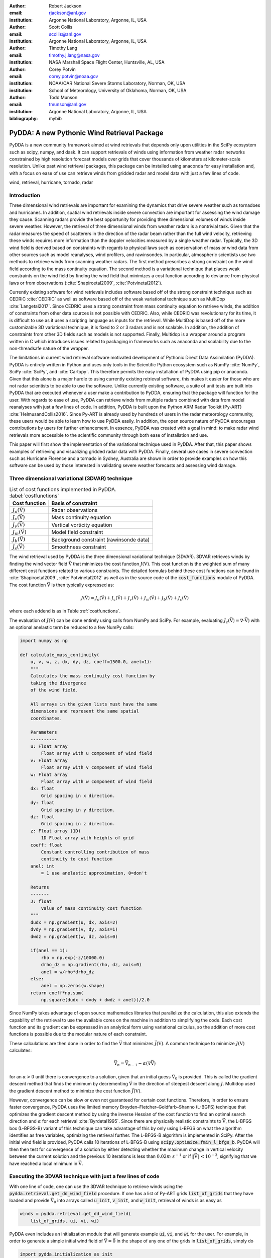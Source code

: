 :author: Robert Jackson
:email: rjackson@anl.gov
:institution: Argonne National Laboratory, Argonne, IL, USA

:author: Scott Collis
:email: scollis@anl.gov
:institution: Argonne National Laboratory, Argonne, IL, USA

:author: Timothy Lang
:email: timothy.j.lang@nasa.gov
:institution: NASA Marshall Space Flight Center, Huntsville, AL, USA

:author: Corey Potvin
:email: corey.potvin@noaa.gov
:institution: NOAA/OAR National Severe Storms Laboratory, Norman, OK, USA
:institution: School of Meteorology, University of Oklahoma, Norman, OK, USA

:author: Todd Munson
:email: tmunson@anl.gov
:institution: Argonne National Laboratory, Argonne, IL, USA

:bibliography: mybib

------------------------------------------------
PyDDA: A new Pythonic Wind Retrieval Package
------------------------------------------------

.. class:: abstract

   PyDDA is a new community framework aimed at wind retrievals that depends
   only upon utilities in the SciPy ecosystem such as scipy, numpy, and dask.
   It can support retrievals of winds using information from weather radar
   networks constrained by high resolution forecast models over grids that
   cover thousands of kilometers at kilometer-scale resolution.
   Unlike past wind retrieval packages, this package can be installed using
   anaconda for easy installation and, with a focus on ease of use can retrieve
   winds from gridded radar and model data with just a few lines of code.


.. class:: keywords

   wind, retrieval, hurricane, tornado, radar

Introduction
------------

Three dimensional wind retrievals are important for examining the dynamics
that drive severe weather such as tornadoes and hurricanes. In addition, spatial
wind retrievals inside severe convection are important for assessing the wind
damage they cause. Scanning radars provide the best opportunity for providing three dimensional
volumes of winds inside severe weather. However, the retrieval of three dimensional
winds from weather radars is a nontrivial task. Given that the radar measures the
speed of scatterers in the direction of the radar beam rather than the full wind velocity,
retrieving these winds requires more information than the doppler velocities measured by a
single weather radar. Typically, the 3D wind field is derived based on constraints
with regards to physical laws such as conservation of mass or wind data from
other sources such as model reanalyses, wind profilers, and rawinsondes. In
particular, atmospheric scientists use two methods to retrieve winds from
scanning weather radars. The first method prescribes a strong constraint
on the wind field according to the mass continuity equation. The second
method is a variational technique that places weak constraints on the
wind field by finding the wind field that minimizes a cost function according
to deviance from physical laws or from observations (:cite:`Shapiroetal2009`,
:cite:`Potvinetal2012`).

Currently existing software for wind retrievals includes software based
off of the strong constraint technique such as CEDRIC :cite:`CEDRIC` as well
as software based off of the weak variational technique such as MultiDop
:cite:`Langetal2017`. Since CEDRIC uses a strong constraint
from mass continuity equation to retrieve winds, the addition of constraints
from other data sources is not possible with CEDRIC. Also, while CEDRIC was
revolutionary for its time, it is difficult to use as it uses a scripting
language as inputs for the retrieval. While MultiDop is based off of the
more customizable 3D variational technique, it is fixed to 2 or 3 radars and
is not scalable. In addition, the addition of constraints from other 3D
fields such as models is not supported. Finally, Multidop is a wrapper
around a program written in C which introduces issues related to packaging
in frameworks such as anaconda and scalability due to the non-threadsafe
nature of the wrapper.

The limitations in current wind retrieval software motivated development
of Pythonic Direct Data Assimilation (PyDDA). PyDDA is entirely written in Python
and uses only tools in the Scientific Python ecosystem such as NumPy :cite:`NumPy`,
SciPy :cite:`SciPy`, and :cite:`Cartopy`. This therefore permits the easy installation of PyDDA using
pip or anaconda. Given that this alone is a major hurdle to using currently
existing retrieval software, this makes it easier for those who are not
radar scientists to be able to use the software. Unlike currently existing software,
a suite of unit tests are built into PyDDA that are executed whenever a user
make a contribution to PyDDA, ensuring that the package will function for the
user. With regards to ease of use, PyDDA can retrieve winds from multiple radars
combined with data from model reanalyses with just a few lines of code. In addition,
PyDDA is built upon the Python ARM Radar Toolkit (Py-ART) :cite:`HelmusandCollis2016`.
Since Py-ART is already used by hundreds of users in the radar meteorology community, these
users would be able to learn how to use PyDDA easily. In addition, the open source nature
of PyDDA encourages contributions by users for further enhancement. In essence,
PyDDA was created with a goal in mind: to make radar wind retrievals more accessible
to the scientific community through both ease of installation and use.

This paper will first show the implementation of the variational technique used
in PyDDA. After that, this paper shows examples of retrieving and visualizing
gridded radar data with PyDDA. Finally, several use cases in severe convection
such as Hurricane Florence and a tornado in Sydney, Australia are shown in order
to provide examples on how this software can be used by those interested in validating
severe weather forecasts and assessing wind damage.

Three dimensional variational (3DVAR) technique
-----------------------------------------------

..  table:: List of cost functions implemented in PyDDA. :label:`costfunctions`

    +--------------------------------+-------------------------------+
    | Cost function                  | Basis of constraint           |
    +================================+===============================+
    | :math:`J_{o}(\vec{\textbf{V}})`| Radar observations            |
    +--------------------------------+-------------------------------+
    | :math:`J_{c}(\vec{\textbf{V}})`| Mass continuity equation      |
    +--------------------------------+-------------------------------+
    | :math:`J_{v}(\vec{\textbf{V}})`| Vertical vorticity equation   |
    +--------------------------------+-------------------------------+
    | :math:`J_{m}(\vec{\textbf{V}})`| Model field constraint        |
    +--------------------------------+-------------------------------+
    | :math:`J_{b}(\vec{\textbf{V}})`| Background constraint         |
    |                                | (rawinsonde data)             |
    +--------------------------------+-------------------------------+
    | :math:`J_{s}(\vec{\textbf{V}})`| Smoothness constraint         |
    +--------------------------------+-------------------------------+

The wind retrieval used by PyDDA is the three dimensional variational
technique (3DVAR). 3DVAR retrieves winds by finding the wind vector field
:math:`\vec{\textbf{V}}` that minimizes the cost function :math:`J(\textbf{V})`.
This cost function is the weighted sum of many different cost functions related
to various constraints. The detailed formulas behind these cost functions can be found in
:cite:`Shapiroetal2009`, :cite:`Potvinetal2012` as well as in the source code of the
:code:`cost_functions` module of PyDDA. The cost function
:math:`\vec{\textbf{V}}` is then typically expressed as:

.. math::

     J(\vec{\textbf{V}}) = J_{o}(\vec{\textbf{V}}) + J_{c}(\vec{\textbf{V}}) +
                           J_{v}(\vec{\textbf{V}}) + J_{m}(\vec{\textbf{V}}) +
                           J_{b}(\vec{\textbf{V}}) + J_{s}(\vec{\textbf{V}})

where each addend is as in Table :ref:`costfunctions`.

The evaluation of :math:`J(\textbf{V})` can be done entirely using calls
from NumPy and SciPy. For example, evaluating :math:`J_{c}(\vec{\textbf{V}}) =
\nabla\cdot\vec{\textbf{V}})` with an optional anelastic term be reduced to a few NumPy calls:

.. code-block:: python

    import numpy as np

    def calculate_mass_continuity(
        u, v, w, z, dx, dy, dz, coeff=1500.0, anel=1):
        """
        Calculates the mass continuity cost function by
        taking the divergence
        of the wind field.

        All arrays in the given lists must have the same
        dimensions and represent the same spatial
        coordinates.

        Parameters
        ----------
        u: Float array
            Float array with u component of wind field
        v: Float array
            Float array with v component of wind field
        w: Float array
            Float array with w component of wind field
        dx: float
            Grid spacing in x direction.
        dy: float
            Grid spacing in y direction.
        dz: float
            Grid spacing in z direction.
        z: Float array (1D)
            1D Float array with heights of grid
        coeff: float
            Constant controlling contribution of mass
            continuity to cost function
        anel: int
            = 1 use anelastic approximation, 0=don't

        Returns
        -------
        J: float
            value of mass continuity cost function
        """
        dudx = np.gradient(u, dx, axis=2)
        dvdy = np.gradient(v, dy, axis=1)
        dwdz = np.gradient(w, dz, axis=0)

        if(anel == 1):
            rho = np.exp(-z/10000.0)
            drho_dz = np.gradient(rho, dz, axis=0)
            anel = w/rho*drho_dz
        else:
            anel = np.zeros(w.shape)
        return coeff*np.sum(
            np.square(dudx + dvdy + dwdz + anel))/2.0

Since NumPy takes advantage of open source mathematics libraries that
parallelize the calculation, this also extends the capability of the retrieval
to use the available cores on the machine in addition to simplifying the code.
Each cost function and its gradient can be expressed in an analytical form
using variational calculus, so the addition of more cost functions is possible due to
the modular nature of each constraint.

These calculations are then done in order to find the :math:`\vec{\textbf{V}}`
that minimizes :math:`\vec{J(\textbf{V})}`. A common technique to
minimize :math:`J(\textbf{V})` calculates:

.. math::

    \vec{\textbf{V}_n} = \vec{\textbf{V}_{n-1}} - \alpha(\nabla\vec{\textbf{V}})

for an :math:`\alpha > 0` until there is convergence to a solution, given that
an initial guess :math:`\vec{\textbf{V}_{0}}` is provided. This is called the
gradient descent method that finds the minimum by decrementing
:math:`\vec{\textbf{V}}` in the direction of steepest descent along :math:`J`.
Multidop used the gradient descent method to minimize the cost function
:math:`\vec{J(\textbf{V})}`.

However, convergence can be slow or even not guaranteed for certain cost functions.
Therefore, in order to ensure faster convergence, PyDDA uses the limited memory
Broyden–Fletcher–Goldfarb–Shanno (L-BGFS) technique that optimizes the gradient
descent method by using the inverse Hessian of the cost function to find an
optimal search direction and :math:`\alpha` for each retrieval :cite:`Byrdetal1995`.
Since there are physically realistic constraints to :math:`\vec{\textbf{V}}`, the L-BFGS
box (L-BFGS-B) variant of this technique can take advantage of this by only
using L-BFGS on what the algorithm identifies as free variables, optimizing
the retrieval further. The L-BFGS-B algorithm is implemented in SciPy. After
the initial wind field is provided, PyDDA calls 10 iterations of L-BFGS-B using
:code:`scipy.optimize.fmin_l_bfgs_b`. PyDDA will then then test for convergence
of a solution by either detecting whether the maximum change in vertical velocity between
the current solution and the previous 10 iterations is less than :math:`0.02 m\ s^{-1}` or
if :math:`\left\Vert\vec{\textbf{V}}\right\Vert < 10^{-3}`, signifying that
we have reached a local minimum in :math:`\vec{\textbf{V}}`.

Executing the 3DVAR technique with just a few lines of code
-----------------------------------------------------------

With one line of code, one can use the 3DVAR technique to retrieve winds using the
:code:`pydda.retrieval.get_dd_wind_field` procedure.
If one has a list of Py-ART grids :code:`list_of_grids` that they have loaded
and provide :math:`\vec{\textbf{V}_{0}}` into arrays called
:code:`u_init`, :code:`v_init`, and :code:`w_init`, retrieval of winds is as easy as

.. code-block:: python

    winds = pydda.retrieval.get_dd_wind_field(
        list_of_grids, ui, vi, wi)

PyDDA even includes an initialization module that will generate example
:code:`ui`, :code:`vi`, and :code:`wi` for the user. For example,
in order to generate a simple initial wind field of :math:`\vec{\textbf{V}} = \vec{\textbf{0}}` in the
shape of any one of the grids in :code:`list_of_grids`, simply do

.. code-block:: python

    import pydda.initialization as init

    ui, vi, wi = init.make_constant_wind_field(
        list_of_grids[0], wind=(0.0, 0.0, 0.0))

The user can add their own custom constraints and initializations into PyDDA.
Since :code:`pydda.retrieval.get_dd_wind_field` has 3D NumPy arrays as inputs
for the initialization, this allows the user to enter in an arbitrary NumPy
array with the same shape as the analysis grid as the initialization field.

.. table:: The differing initalizations PyDDA can provide to the user. :label:`inits`

    +-----------------+----------------------------------------------+
    | Data source     | Routine in initialization module             |
    +=================+==============================================+
    | Weather         |                                              |
    | Research        | :code:`make_background_from_wrf`             |
    | and Forecasting |                                              |
    | (WRF)           |                                              |
    +-----------------+----------------------------------------------+
    | High Resolution | :code:`make_initialization_from_hrrr`        |
    | Rapid Refresh   |                                              |
    | (HRRR)          |                                              |
    +-----------------+----------------------------------------------+
    | ERA Interim     | :code:`make_initialization_from`             |
    |                 | :code:`_era_interim`                         |
    +-----------------+----------------------------------------------+
    | Rawinsonde      | :code:`make_wind_field_from_profile`         |
    +-----------------+----------------------------------------------+
    | Constant field  | :code:`make_constant_wind_field`             |
    +-----------------+----------------------------------------------+

In addition, PyDDA includes 4 different initialization routines that will
create this field for you from various data sources. In particular,
PyDDA even supports the ECMWF web API for the automatic retrieval
of ERA-Interim reanalysis data. These various routines are listed in the
Table :ref:`inits`.

.. table:: The differing model constraints PyDDA can provide to the user. :label:`consts`

    +------------------+----------------------------------------------+
    | Data source      | Routine in constraints module                |
    +==================+==============================================+
    | Weather Research | :code:`make_constraint_from_wrf`             |
    | and Forecasting  |                                              |
    | (WRF)            |                                              |
    +------------------+----------------------------------------------+
    | High Resolution  | :code:`add_hrrr_constraint_to_grid`          |
    | Rapid Refresh    |                                              |
    | (HRRR)           |                                              |
    +------------------+----------------------------------------------+
    | ERA Interim      | :code:`make_constraint_from_era_interim`     |
    +------------------+----------------------------------------------+

A similar set of routines exist in in the :code:`constraints` module for creating
constraints from model fields. These routines are listed in Table :ref:`consts`. The
code snippet below will interpolate an HRRR model run to a Py-ART grid called :code:`mygrid`.
The :code:`get_dd_wind_field` will then look for the name of the model inside :code:`mygrid`
when executing the constraint against the model field.

.. code-block:: python

    import pydda.constraints as const

    # Add HRRR GRIB file
    hrrr_path = 'my_hrrr_file.grib'
    mygrid = const.add_hrrr_constraint_to_grid(
             mygrid, hrrr_path)

The model constraints and retrieval initializations are based off of any 3D
field with the same array size and grid specification as the input radar grids.
Therefore, this list can be easily expanded with user routines that interpolate the model
or other observational data to the analysis grid.

Visualization module
--------------------

.. figure:: Figure1.png
   :align: center

   An example streamline plot of winds in Hurricane Florence overlaid over
   radar estimated rainfall rate. The LKTX and KMHX NEXt Generation Radars (NEXRADS) were
   used to derive the winds and rainfall rates. The blue contour represents the region containing
   gale force winds, while the red contour represents the regions where hurricane
   force winds are present. :label:`streamline`

In addition, PyDDA also supports 3 types of basic visualizations: wind barb plots,
quiver plots, and streamline plots. These plots are created using matplotlib and return a matplotlib axis
handle so that the user can use matplotlib to make further customizations to the plots.
For example, creating a plot of winds on a geographical map with contours
overlaid on it such as what is shown in Figure :ref:`streamline` is as simple as:

.. code-block:: python

    import pyart
    import pydda
    import cartopy.crs as ccrs

    # Load Grids
    ltx_grid = pyart.io.read_grid('ltx_grid.nc')
    mhx_grid = pyart.io.read_grid('mtx_grid.nc')

    # Set up projection and plot of winds
    ax = plt.axes(projection=ccrs.PlateCarree())
    ax = pydda.vis.plot_horiz_xsection_streamlines_map(
        [ltx_grid, mhx_grid], ax=ax,
        background_field='rainfall_rate', bg_grid_no=-1,
        level=2, vmin=0, vmax=50, show_lobes=False)

    # You can add more layers of data that you wish
    wind_speed = np.sqrt(ltx_grid.fields["u"]["data"]**2
    wind_speed += ltx_grid.fields["v"]["data"]**2)
    wind_speed = wind_speed.filled(np.nan)
    lons = ltx_grid.point_longitude["data"]
    lats = ltx_grid.point_latitude["data"]
    cs = ax.contour(
        lons[2], lats[2], wind_speed[2], levels=[28, 32],
        linewidths=8, colors=['b', 'r', 'k'])
    plt.clabel(cs, ax=ax, inline=1, fontsize=15)

    # Adjust axes properties
    ax.set_xticks(np.arange(-80, -75, 0.5))
    ax.set_yticks(np.arange(33, 35.8, 0.5))
    ax.set_title(ltx_grid.time["units"][-20:])

This therefore makes it very easy to create quicklook plots from the data.
In addition to horizontal cross sections, PyDDA can also plot wind cross sections
in the x-z and y-z planes so that one can view a vertical cross section of winds. Since the
:code:`pydda.vis.plot_horiz_xsection_streamlines_map` returns a matplotlib axes handle,
it is then possible for the user to customize the plot further to add features such as
wind contours as well as adjust the axes limits as shown in the code above.

.. figure:: Figure_quiver.png
   :align: center

   An example wind quiver plot from a retrieval from the C-band Polarization
   Radar and ERA-Interim over Darwin on 20 Jan 2006. The background colors
   represent the radar reflectivity. :label:`quiver`

In addition to streamline plots, PyDDA also supports visualization through quiver
plots. Creating a quiver plot from a dataset that looks like Figure :ref:`quiver`,
in this case a single Doppler retrieval, is as easy as:

.. code-block:: python

    import pyart
    import pydda

    Grids = [pyart.io.read_grid('mywinds.nc')]
    plt.figure(figsize=(7,7))
    pydda.vis.plot_horiz_xsection_quiver(
        Grids, None, 'reflectivity', level=6,
        quiver_spacing_x_km=10.0,
        quiver_spacing_y_km=10.0)

.. figure:: Figure_barbs.png
   :align: center

   As Figure :ref:`quiver`, but using wind barbs. :label:`barb`

In a similar regard, one can also make wind barb plots like the one in
Figure :label:`barb` using a similar code snippet:

.. code-block:: python

    import pyart
    import pydda

    Grids = [pyart.io.read_grid('mywinds.nc')]
    plt.figure(figsize=(7,7))
    pydda.vis.plot_horiz_xsection_barbs(
        Grids, None, 'reflectivity', level=6,
        barb_spacing_x_km=15.0, barb_spacing_y_km=15.0)

Hurricane Florence winds using NEXRAD and HRRR
----------------------------------------------

Another example of the power of PyDDA is its ability to retrieve winds from
networks of radars over areas spanning thousands of kilometers with ease. An
example retrieval in Hurricane Florence using 2 NEXRAD radars and HRRR was shown
in Figure :ref:`streamline`. While there is already hundreds of kilometers in coverage,
not all of the hurricane is covered within the retrieval domain. This therefore
motivated a feature in PyDDA to use dask :cite:`Dask2016` to manage retrievals that are too large to
execute on one single machine. :ref:`bighurricane` shows an example of a retrieval
from PyDDA using 6 NEXRAD radars combined with the HRRR and ERA-Interim. The total horizontal coverage
of the domain in Figure :ref:`bighurricane` is 1200 km by 1200 km.
Using a multigrid method that first retrieves the wind field on a coarse grid
and then splits the fine grid retrieval into chunks, this technique can use dask to retrieve
the wind field in Figure :ref:`bighurricane` about 30 minutes on 4 nodes with
36-core Intel Broadwell CPUs. The code to retrieve the wind field from many
radars and both models is as simple as

.. code-block:: python

    import pyart
    import pydda
    import pydda.constraints as const
    import pydda.initalization as init

    from distributed import Client

    # Initialize dask client for your cluster
    client = Client(json_file='my_cluster_json.json')

    # Load radar grids using Py-ART
    pyart_grid1 = pyart.io.read_grid('first_radar.nc')
    pyart_grid2 = pyart.io.read_grid('second_radar.nc')
    mygs = [pyart_grid1, pyart_grid2]

    # Add HRRR GRIB file
    hrrr_path = 'my_hrrr_file.grib'
    mygs[0] = const.add_hrrr_constraint_to_grid(
            my_grids[0], hrrr_path)

    # Download and add ERA Interim data
    # This adds fields called u_, v_, and w_erainterim
    mygs[0] = const.make_constraint_from_era_interim(
        my_grids)

    # Make the output grids
    ui, vi, wi = init.make_constant_wind_field(
        grid_mhx, (0.0, 0.0, 0.0))
    out_grids = pydda.retrieval.get_dd_wind_field_nested(
        mygs, ui, vi, wi, Co=1.0, Cm=100.0,
        Cmod=1e-5, model_fields=["hrrr", "erainterim"],
        client=client)

.. figure:: Figure2.png
   :align: center

   A wind barb plot showing the winds retrieved by PyDDA from 6 NEXRADs,
   the HRRR and the ERA-Interim. The locations of the 6 NEXRADs are marked by
   their location code. Contours are as in Figure
   :ref:`smallhurricane`. :label:`bighurricane`

Given that hurricanes can span hundreds of kilometers and yet have kilometer
scale variations in wind speed, having the ability to create such high resolution
retrievals is important for those using high resolution wind data for forecast
validation and damage assessment. In this example, the coverage of both the
tropical storm force and damaging hurricane force winds are examined. Figure
:ref:`smallhurricane` and :ref:`bighurricane` both show kilometer-scale
regions of hurricane force winds that may otherwise not have been forecast
to occur simply because they are outside of the primary region of damaging winds.
This therefore shows the importance of having a high resolution, three dimensional
wind retrieval when examining the effects of storm wind damage.

Tornado in Sydney, Australia using 4 radars
-------------------------------------------

.. figure:: australian_radar_layout.png
    :align: center

    The locations of the four operational radars operated by the
    Bureau of Meteorology in the vicinity of Sydney, Australia.
    The circles represent the maximum unambiguous range of each radar. :label:`bomlayout`

In addition to retrieving winds in hurricanes PyDDA can also integrate
data from radar networks in order to retrieve the winds inside tornadoes.
For example, a network of four scanning radars in the vicinity of Sydney,
Australia captured a supercell within the vicinity of Sydney as shown in
Figure :ref:`bomlayout`.

.. figure:: Sydney_tornado.png
    :align: center

    A quiver plot inside a supercell that spawned a tornado in the vicinity of
    Sydney, Australia. The contours represent vertical velocity. :label:`tornado`

Figure :ref:`tornado` shows the winds retrieved by PyDDA inside this supercell.
Using data from the radars, PyDDA is able to provide a complete picture of the rotation inside
the supercell and even resolves the updraft in the vicinty of the mesocyclone. Such datasets can be
of use for estimating the winds inside a tornado at altitudes as low as 500 m above ground level. This
therefore is capable of providing wind datasets that can be used to both provide
an estimated wind speed for wind damage assessments as well as for verification
of supercell simulations from weather forecasting models.

Combining winds from 3 scanning radars with HRRR in Oklahoma
-------------------------------------------------------------

.. figure:: arm_site_layout.png
    :align: center

    The locations of the two X-band Scanning Precipitation Radars (XSAPRs) I5 and
    I6 as well as the KVNX NEXRAD. The two circles represent the maximum unambiguous
    range of the XSAPR radars. The maximum unambiguous range of KVNX covers the entire
    figure. :label:`armsite`

A final example shows how easily data from multiple radars and models
can be combined together. In this case, we integrate data from three scanning
radars whose locations are shown in Figure :ref:`armsite` in the vicinity of the
Atmospheric Radiation Measurement (ARM) Southern Great Plains (SGP) site. In this example,
the XSAPR radars are at X-band and therefore have lower coverage but greater resolution
than the S-band KVNX radar.

.. figure:: Figure_3radar_hrrr.png
    :align: center

    A wind barb plot of a wind retrieval from 2 XSAPR radars and the KVNX
    NEXRAD radar in Oklahoma. In addition, the HRRR was used as a constraint.
    The wind barbs are plotted over the reflectivity derived from the maximum
    of the reflectivity from the 3 radars. :label:`somanyradars`

Figure :ref:`somanyradars` shows the resulting wind field
of such a retrieval during a case of stratiform rain that occurred over the SGP site
on 04 October 2017. Generally, weaker winds and a less organized structure is seen compared to the
previous two examples. This would be expected in such conditions. However, this also demonstrates
the success in integrating radar data from 3 radars and a high resolution
reanalysis to provide the most complete wind retrieval possible.

Contributor Information
-----------------------

We are currently welcoming contributions from the community into PyDDA. A PyDDA roadmap
demonstrates what kinds of contributions to PyDDA would be useful. As of the writing
of this paper, the road map states that the current goals of PyDDA are to implement:

* Support for a greater number of high resolution (LES) models such as CM1
* Support for integrating in data from the Rapid Refresh
* Coarser resolution reanalyses such as the NCEP reanalysis as initializations and constraints.
* Support for individual point analyses, such as those from wind profilers and METARs
* Support for radar data in antenna coordinates
* Improvements in visualizations
* Documentation improvements, including better descriptions in the current English version of the documentation
  and versions of the documentation in non-English languages.

All contributions to PyDDA will have to be submitted by a pull request to the master branch
on https://github.com/openradar/PyDDA. From there, the main developers will examine the pull
request to see if unit tests are needed and if the contribution both helps contribute to the
goals of the road map and if it passes a suite of unit tests in order to ensure the functionality
of PyDDA. In addition, we also require that the user provide documentation for the code they
contribute. For the full information on how to make a contribution, go to the contributor's
guide at https://openradarscience.org/PyDDA/contributors_guide/index.html.

In addition, for further information about how to use PyDDA, please consult the documentation at
https://openradarscience.org/PyDDA.

Acknowledgments
---------------

The HRRR data were downloaded from the University of Utah archive :cite:`Blaylocketal2017`.
In addition, the authors would like to thank Alain Protat for providing the Sydney tornado
wind data. PyDDA was partially supported by the Climate Model Development and Validation
Activity of the Department of Energy Office of Science.